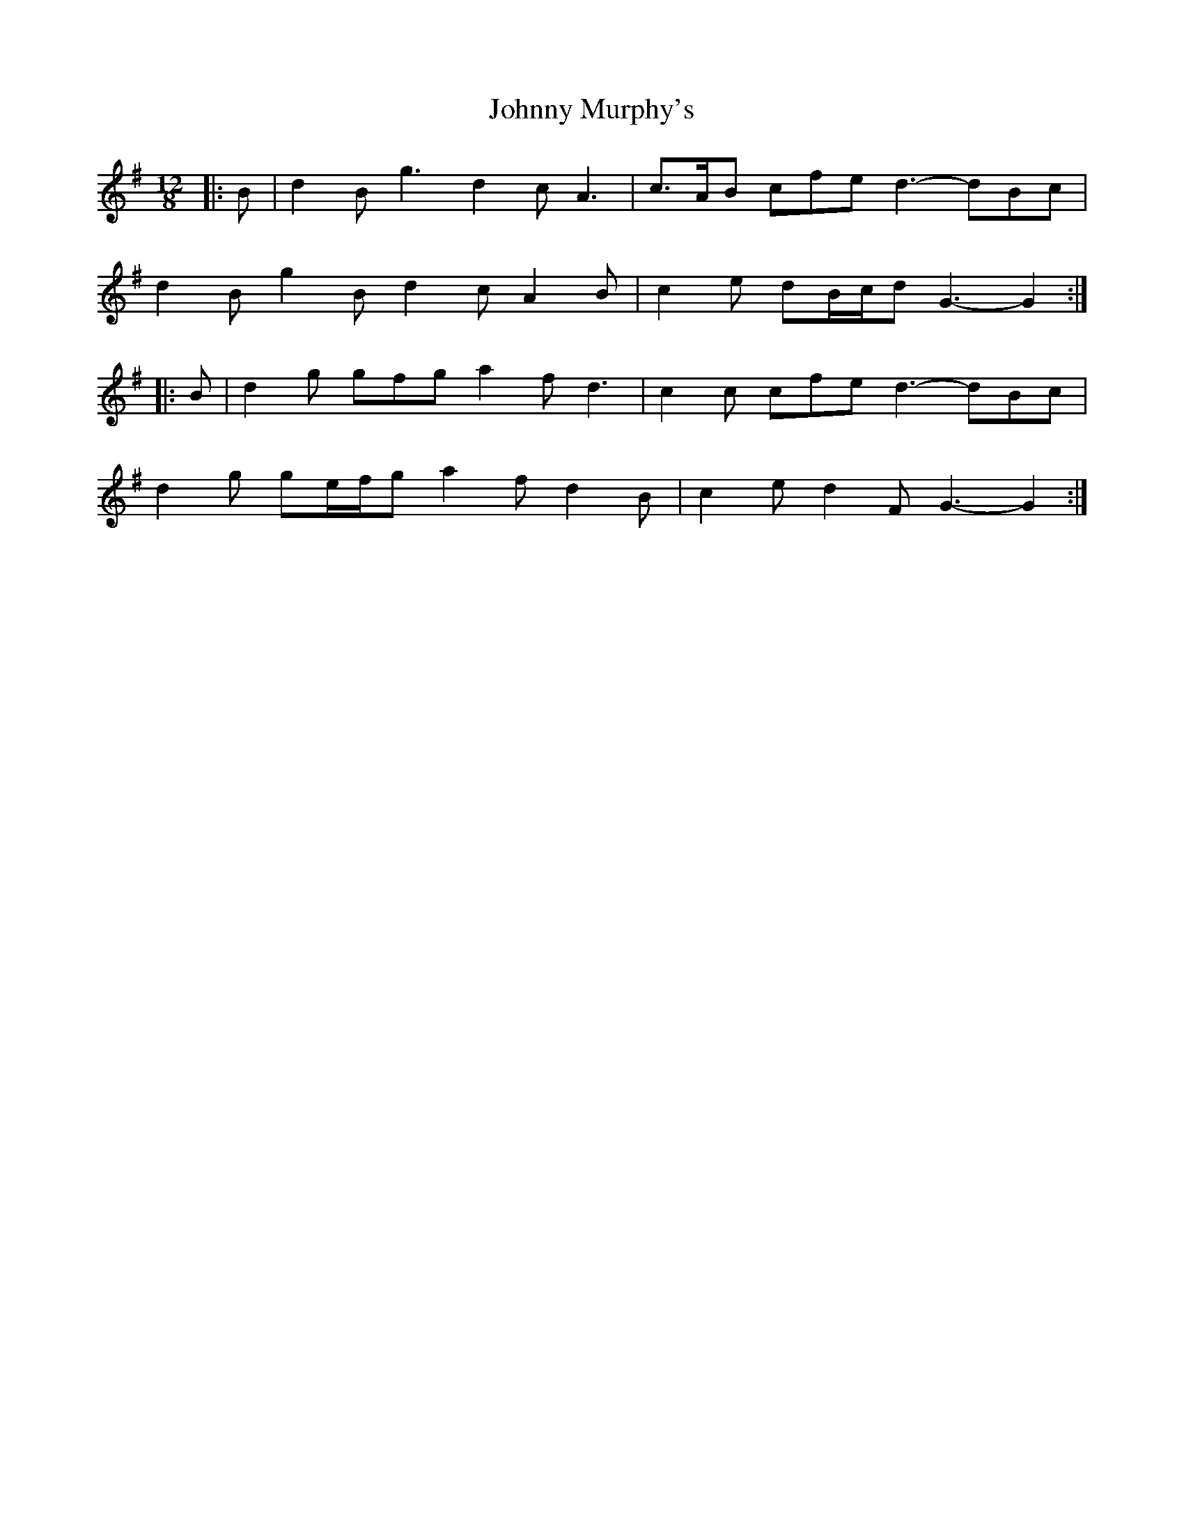 X: 20803
T: Johnny Murphy's
R: slide
M: 12/8
K: Gmajor
|:B|d2 B g3 d2 c A3|c>AB cfe d3- dBc|
d2 B g2 B d2 c A2 B|c2 e dB/c/d G3- G2:|
|:B|d2 g gfg a2 f d3|c2 c cfe d3- dBc|
d2 g ge/f/g a2 f d2 B|c2 e d2 F G3- G2:|


